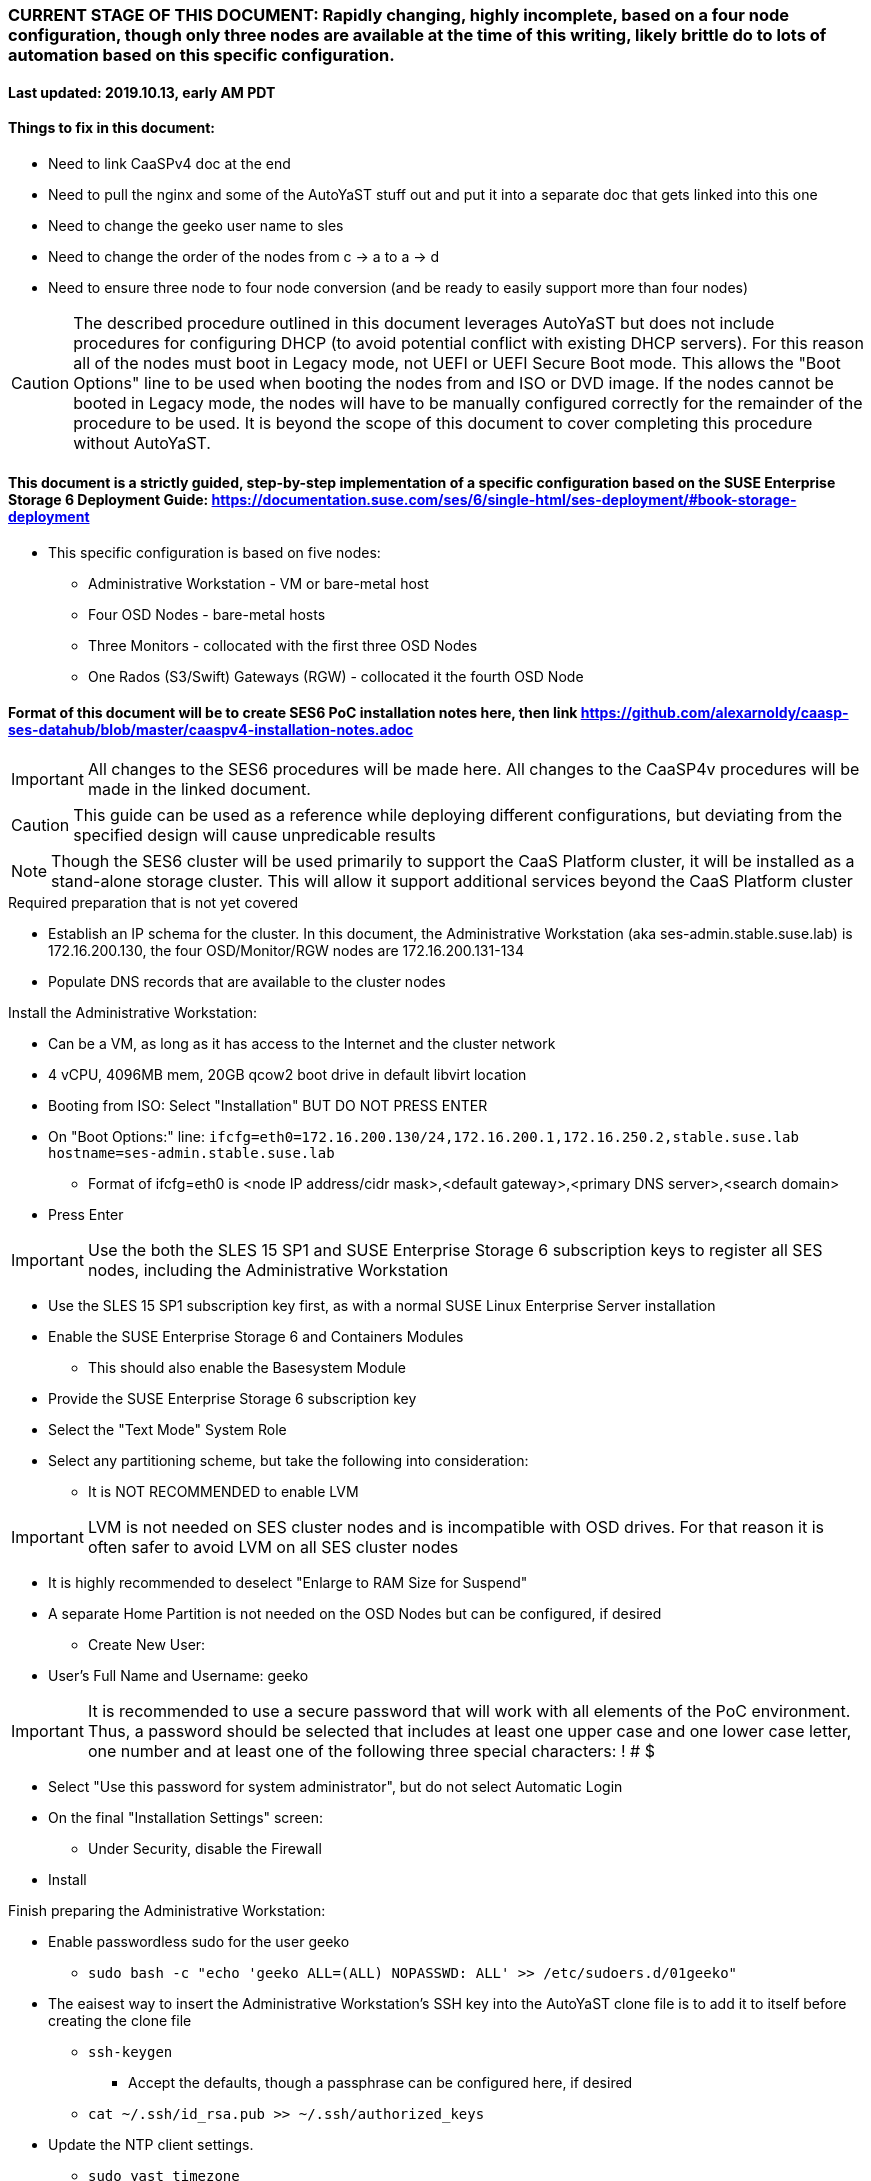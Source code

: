 ### CURRENT STAGE OF THIS DOCUMENT: Rapidly changing, highly incomplete, based on a four node configuration, though only three nodes are available at the time of this writing, likely brittle do to lots of automation based on this specific configuration.
#### Last updated: 2019.10.13, early AM PDT

#### Things to fix in this document:
* Need to link CaaSPv4 doc at the end
* Need to pull the nginx and some of the AutoYaST stuff out and put it into a separate doc that gets linked into this one
* Need to change the geeko user name to sles
* Need to change the order of the nodes from c -> a to a -> d
* Need to ensure three node to four node conversion (and be ready to easily support more than four nodes)

CAUTION: The described procedure outlined in this document leverages AutoYaST but does not include procedures for configuring DHCP (to avoid potential conflict with existing DHCP servers). For this reason all of the nodes must boot in Legacy mode, not UEFI or UEFI Secure Boot mode. This allows the "Boot Options" line to be used when booting the nodes from and ISO or DVD image. If the nodes cannot be booted in Legacy mode, the nodes will have to be manually configured correctly for the remainder of the procedure to be used. It is beyond the scope of this document to cover completing this procedure without AutoYaST.

#### This document is a strictly guided, step-by-step implementation of a specific configuration based on the SUSE Enterprise Storage 6 Deployment Guide: https://documentation.suse.com/ses/6/single-html/ses-deployment/#book-storage-deployment
* This specific configuration is based on five nodes:
** Administrative Workstation - VM or bare-metal host
** Four OSD Nodes - bare-metal hosts
** Three Monitors - collocated with the first three OSD Nodes
** One Rados (S3/Swift) Gateways (RGW) - collocated it the fourth OSD Node

#### Format of this document will be to create SES6 PoC installation notes here, then link https://github.com/alexarnoldy/caasp-ses-datahub/blob/master/caaspv4-installation-notes.adoc

IMPORTANT: All changes to the SES6 procedures will be made here. All changes to the CaaSP4v procedures will be made in the linked document.  

CAUTION: This guide can be used as a reference while deploying different configurations, but deviating from the specified design will cause unpredicable results

NOTE: Though the SES6 cluster will be used primarily to support the CaaS Platform cluster, it will be installed as a stand-alone storage cluster. This will allow it support additional services beyond the CaaS Platform cluster

.Required preparation that is not yet covered
* Establish an IP schema for the cluster. In this document, the Administrative Workstation (aka ses-admin.stable.suse.lab) is 172.16.200.130, the four OSD/Monitor/RGW nodes are 172.16.200.131-134
* Populate DNS records that are available to the cluster nodes

.Install the Administrative Workstation:
* Can be a VM, as long as it has access to the Internet and the cluster network
* 4 vCPU, 4096MB mem, 20GB qcow2 boot drive in default libvirt location
* Booting from ISO: Select "Installation" BUT DO NOT PRESS ENTER
* On "Boot Options:" line: `ifcfg=eth0=172.16.200.130/24,172.16.200.1,172.16.250.2,stable.suse.lab hostname=ses-admin.stable.suse.lab`
** Format of ifcfg=eth0 is <node IP address/cidr mask>,<default gateway>,<primary DNS server>,<search domain>
* Press Enter

IMPORTANT: Use the both the SLES 15 SP1 and SUSE Enterprise Storage 6 subscription keys to register all SES nodes, including the Administrative Workstation

* Use the SLES 15 SP1 subscription key first, as with a normal SUSE Linux Enterprise Server installation
* Enable the SUSE Enterprise Storage 6 and Containers Modules
** This should also enable the Basesystem Module 
* Provide the SUSE Enterprise Storage 6 subscription key
* Select the "Text Mode" System Role 

////
IMPORTANT: Use great care in selecting the system (boot) drive to ensure an OSD drive or write-caching drive isn't inadvertently used as the system drive. If this occurs, the node will need to be re-installed. If this error is propogated into the AutoYaST file that is used to install the remaining OSD nodes, all affect nodes will need to be re-installed.
////

* Select any partitioning scheme, but take the following into consideration:
** It is NOT RECOMMENDED to enable LVM 

IMPORTANT: LVM is not needed on SES cluster nodes and is incompatible with OSD drives. For that reason it is often safer to avoid LVM on all SES cluster nodes

** It is highly recommended to deselect "Enlarge to RAM Size for Suspend"
** A separate Home Partition is not needed on the OSD Nodes but can be configured, if desired
* Create New User:
** User's Full Name and Username: geeko

IMPORTANT: It is recommended to use a secure password that will work with all elements of the PoC environment. Thus, a password should be selected that includes at least one upper case and one lower case letter, one number and at least one of the following three special characters: ! # $

* Select "Use this password for system administrator", but do not select Automatic Login 
* On the final "Installation Settings" screen:
** Under Security, disable the Firewall
* Install

.Finish preparing the Administrative Workstation:
* Enable passwordless sudo for the user geeko
** `sudo bash -c "echo 'geeko ALL=(ALL) NOPASSWD: ALL' >> /etc/sudoers.d/01geeko"`
* The eaisest way to insert the Administrative Workstation's SSH key into the AutoYaST clone file is to add it to itself before creating the clone file
** `ssh-keygen`
*** Accept the defaults, though a passphrase can be configured here, if desired
** `cat ~/.ssh/id_rsa.pub >> ~/.ssh/authorized_keys`
* Update the NTP client settings. 
** `sudo yast timezone`
*** `other Settings`
*** `Synchronize with NTP server`
**** This example simply accepts the default, public NTP service for the region 
***** Select a different NTP serer, if available 
*** `Synchronize now`
**** Synchronizing with the NTP service will take several seconds but should complete without error
*** `Run NTP as daemon`
*** `Save NTP Configuration`
*** `Accept`, then `OK`

.Create an AutoYaST clone file of the Management Workstation
* `sudo yast2 clone_system`
** Approve the installation of the autoyast2 package
* `mkdir ~/autoyast_templates`
* `sudo mv /root/autoinst.xml ~/autoyast_templates/`
* `sudo chown -R geeko:users ~/autoyast_templates/`
* `cp ~/autoyast_templates/autoinst.xml ~/autoyast_templates/ses-osd-c.xml`

* Setup Docker and the nginx webserver
** `sudo zypper -n in docker`
** `sudo systemctl start docker.service && sudo systemctl enable docker.service`
** `sudo usermod -aG docker geeko ; sudo su - geeko`
** Launch nginx webserver container: `docker run --name autoyast-nginx -v /home/geeko/autoyast_templates:/usr/share/nginx/html:ro -P -d nginx:latest`

IMPORTANT: This container WILL NOT automatically start after rebooting the Administrative Workstation. Use `docker start autoyast-nginx` to start it manually

* Find the network port used by the nginx container:
** `docker ps`
*** The port will listed under PORTS. For example, port 32768 would be indicated with: `0.0.0.0:32768->80/tcp`
* Set this variable to the nginx port: `NGINX_PORT=""`
* Test that the master autoyast file is available: `curl http://ses-admin.stable.suse.lab:$NGINX_PORT/ses-osd-c.xml`
** The output should display the entire ses-osd-c.xml file
*** To verify the output, compare the md5sum from each of the following two commands:
**** `md5sum autoyast_templates/ses-osd-c.xml`
**** `curl http://ses-admin.stable.suse.lab:$NGINX_PORT/ses-osd-c.xml | md5sum`

.Update the ses-osd-c.xml AutoYaST file with the correct hostname and IP address
* `sudo zypper -n in xmlstarlet`
* `cd ~/autoyast_templates/`
* Verify that getent returns the correct IP address and fully qualified hostname 
** `getent hosts ses-osd-c`

WARNING: If the getent command does not return the correct IP address and fully qualified hostanme, DO NOT run the following `xml ed` and `sed` commands

* Update hostname in the ses-osd-c.xml file: `xml ed -L -u "//_:networking/_:dns/_:hostname" -v ses-osd-c ses-osd-c.xml`
** Set this variable to the Administrative Workstation's IP address (i.e. 172.16.200.130): `MANAGEMENTIP=""`

TIP: Use the command `grep ipaddr autoinst.xml` to verify the Administrative Workstation's IP address

** `OSDIP=`getent hosts ses-osd-c | awk '{print$1}'`; sed -i "s/$MANAGEMENTIP/$OSDIP/" ses-osd-c.xml`
* If the Administrative Workstation is a VM and the OSD Nodes are bare-metal hosts, run this command: xml ed -L -d "//_:services-manager/_:services/_:enable/_:service[text()='spice-vdagentd']"  ses-osd-c.xml

.Update the correct boot drive for the OSD Node

CAUTION: The following steps assume that you know the size of the OSD Node's boot drive, the boot drive is a different size than all other drives on the OSD, and that all OSD Nodes are configured exactly the same. Configurations outside of these parameters are beyond the scope of this document.

* Remove the specified /dev/vda or /dev/sda element from the AutoYaST file:
** If the Adminstrative Workstation is a VM, run this command: `xml ed -L -d "//_:partitioning/_:drive/_:device[text()='/dev/vda']" ses-osd-c.xml`
** If the Adminstrative Workstation is a bare-metal server, run this command: `xml ed -L -d "//_:partitioning/_:drive/_:device[text()='/dev/sda']" ses-osd-c.xml`
* Insert the minimum and maximum size search parameters for the boot drive:
** `vim ses-osd-c.xml`
** Add the following element right below:
  <partitioning config:type="list">
    <drive>
----
      <initialize config:type="boolean">true</initialize>
      <skip_list config:type="list">
        <listentry>
  	<!-- skip devices that are 100MB smaller or less than the desired boot drive -->
  	<skip_key>size_k</skip_key>
  	<skip_value>MINIMUM</skip_value>
  	<skip_if_less_than config:type="boolean">true</skip_if_less_than>
        </listentry>
        <listentry>
  	<!-- skip devices that are 100MB larger or more than the desired boot drive -->
  	<skip_key>size_k</skip_key>
  	<skip_value>MAXIMUM</skip_value>
  	<skip_if_more_than config:type="boolean">true</skip_if_more_than>
        </listentry>
      </skip_list>
----

** Update MINIMUM with a value that is about 100MB less, and MAXIMUM with a value that is about 100MB greater than the size of the boot drive
*** Both MINIMUM and MAXIMUM are expressed in kilobytes
**** For example, for a boot drive that is 550GB, set MINIMUM to 471859200 and MAXIMUM to 681574400


.Add the software registration information
* Add the following element at the top of the file, right below <profile ... > 
----
  <suse_register>
    <do_registration config:type="boolean">true</do_registration>
    <email>MY_EMAIL_ADDRESS</email>
    <reg_code>MY_SLES_REGCODE</reg_code>
    <install_updates config:type="boolean">true</install_updates>
    <slp_discovery config:type="boolean">false</slp_discovery>
    <addons config:type="list">
      <addon>
        <!-- Basesystem Module -->
        <name>sle-module-basesystem</name>
        <version>15.1</version>
        <arch>x86_64</arch>
      </addon>
      <addon>
        <!-- Server Applications Module -->
        <!-- Depends on: Basesystem Module -->
        <name>sle-module-server-applications</name>
        <version>15.1</version>
        <arch>x86_64</arch>
      </addon>
      <addon>
        <!-- SUSE Enterprise Storage -->
        <!-- Depends on: Server Applications Module -->
        <name>ses</name>
        <version>6</version>
        <arch>x86_64</arch>
        <reg_code>MY_SES6_REGCODE</reg_code>
      </addon>
    </addons>
  </suse_register>
----
** Update MY_EMAIL_ADDRESS with the correct email address, plus MY_SLES_REGCODE and MY_SES6_REGCODE, with your registration codes

*** Add the following element directly above the <services-manager> element:

////
Need to consolidate this with the nginx server for the CaaS Platform nginx server. It is ses-admin.stable.suse.lab here and admin.caaspv4.com there
////

----
  <scripts>
    <post-scripts config:type="list">
      <script>
        <debug config:type="boolean">true</debug>
        <feedback config:type="boolean">false</feedback>
        <feedback_type/>
        <filename>autoyast_post_updates.sh</filename>
        <interpreter>shell</interpreter>
        <location><![CDATA[http://ses-admin.stable.suse.lab:32768/autoyast_post_updates.sh]]></location>
        <notification>Performing_Final_Updates</notification>
        <param-list config:type="list"/>
        <source><![CDATA[]]></source>
      </script>
    </post-scripts>
  </scripts>
----
** In the URL below, change the port number 32768 to the port number of your nginx container
* Save the file and exit vim

* Create the /home/geeko/autoyast_post_updates.sh file:
** `echo "echo 'geeko ALL=(ALL) NOPASSWD: ALL' >> /etc/sudoers.d/01geeko" > /home/geeko/autoyast_templates/autoyast_post_updates.sh`


.AutoYaST install the first OSD Node

CAUTION: The steps below assume the OSD Node's eth0 has network access to the ses-admin node. If this is not the case, asjusted the "Boot Options" line below to specify a NIC on the OSD Node that has network access to the ses-admin node.

* Provide the SLES 15 SP1 DVD1 installer DVD or ISO to the VM or host BIOS
* Start the Master Node from DVD ISO,  Select "Installation" at DVD GRuB screen, but DO NOT PRESS ENTER
* On Boot Options line: `autoyast=http://ses-admin.stable.suse.lab:<nginx port>/ses-osd-c.xml ifcfg=eth0=<IP of ses-osd-c>/24,<IP of gateway>,<IP of DNS server>,stable.suse.lab hostname=ses-osd-c.stable.suse.lab`

.After OSD Node completes installation, Adjust its networking to suit the environment 
* Note: This document shows the procdure for creating a bonded network from eth0
    and eth1, then assigning the node's IP address to that bond 
** Your configuration may be different
* Perform the following steps from the OSD Node's console:

TIP: In yast, Tab will help you navigate through panes and options. Each option in yast will have a letter highlighted.
     Using "Alt" + that letter will directly open that option.

** sudo yast lan
** (Highlight eth0) -> Delete -> OK
** sudo yast lan
** Add -> Device Type -> Bond -> Next
** (Select Statically Assigned IP Address) -> IP Address -> (input the Master Node's IP address)
** (Adjust the Subnet Mask, if needed) -> Bonded Slaves -> Yes
** (Select both eth0 and eth1) -> Next
** Routing -> (Ensure the Device for Default IPv4 Gateway is -) -> OK
* Verify networking is functioning correctly:
** ip a
** ping opensuse.com



when you get to accepting salt keys, if all the host names aren't showing up as fully qualified, we need to look at it and remediate, as this will break stuff after the fact. 

also, there is a bug in SLES15SP1 where if you create a bond and assign the fqdn hostname to the interface that it will lose it after the first reboot. you have to go back into yast2 and re-declare it, and then it sticks.






// vim: set syntax=asciidoc:
